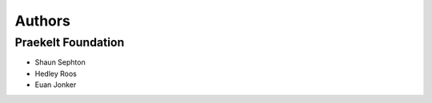 Authors
=======

Praekelt Foundation
-------------------

* Shaun Sephton
* Hedley Roos
* Euan Jonker

